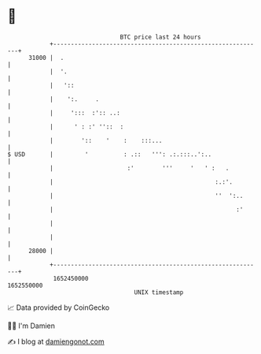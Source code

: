 * 👋

#+begin_example
                                   BTC price last 24 hours                    
               +------------------------------------------------------------+ 
         31000 |  .                                                         | 
               |  '.                                                        | 
               |   '::                                                      | 
               |    ':.     .                                               | 
               |     ':::  :':: ..:                                         | 
               |      ' : :' ''::  :                                        | 
               |        '::    '    :    :::...                             | 
   $ USD       |         '          : .::   ''': .:.:::..':..               | 
               |                     :'        '''     '   ' :   .          | 
               |                                              :.:'.         | 
               |                                              ''  ':..      | 
               |                                                    :'      | 
               |                                                            | 
               |                                                            | 
         28000 |                                                            | 
               +------------------------------------------------------------+ 
                1652450000                                        1652550000  
                                       UNIX timestamp                         
#+end_example
📈 Data provided by CoinGecko

🧑‍💻 I'm Damien

✍️ I blog at [[https://www.damiengonot.com][damiengonot.com]]
